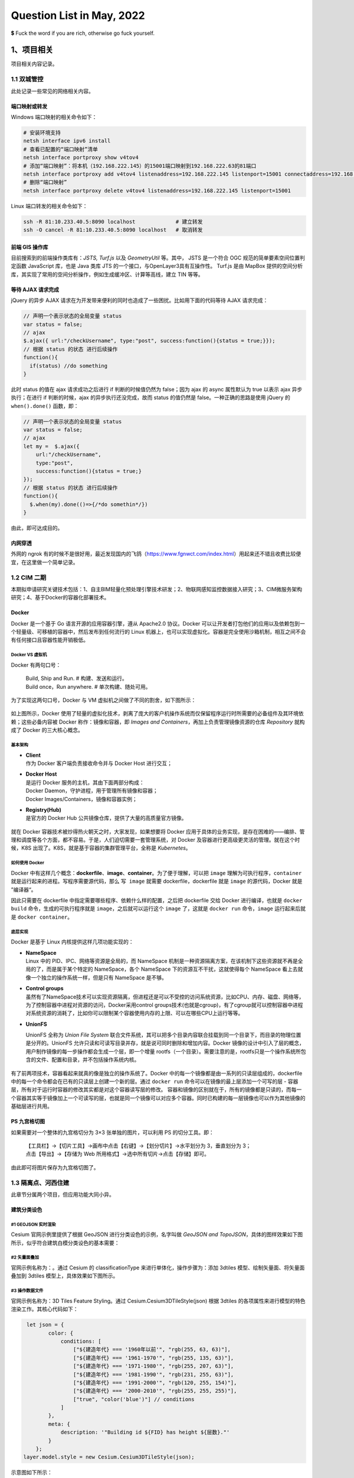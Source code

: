 Question List in May, 2022
==========================

💲 Fuck the word if you are rich, otherwise go fuck yourself.

.. raw:: html

   <html xmlns="http://www.w3.org/1999/xhtml"><head></head><body><div><font face="华文楷体">王善保家的，是邢夫人从娘家带过来的陪房。···这是一个长期不在位的人，突然看见有空子可以钻一钻的欣喜和膨胀。这场风波，连凤姐在内哪个不小心翼翼、见风使舵？只有她，想着大展拳脚。她的这种状态很多人都有，突然被提到聚光灯下，突然手里多了一个话筒，平日羡慕的权势突然来到自己身上，就会生出一种莫名其妙的亢奋。这股亢奋会催着人做出事后想想不可思议的事情来。</font></div><div align="right">
       ——网评《红楼梦》大观园抄检风波
   </div></body></html>

.. _1项目相关:

1、项目相关
-----------

项目相关内容记录。

.. _11-双城管控:

1.1 双城管控
~~~~~~~~~~~~

此处记录一些常见的网络相关内容。

端口映射或转发
^^^^^^^^^^^^^^

Windows 端口映射的相关命令如下：

.. code:: bash

   # 安装环境支持
   netsh interface ipv6 install
   # 查看已配置的“端口映射”清单
   netsh interface portproxy show v4tov4
   # 添加“端口映射”：将本机（192.168.222.145）的15001端口映射到192.168.222.63的81端口
   netsh interface portproxy add v4tov4 listenaddress=192.168.222.145 listenport=15001 connectaddress=192.168.222.63 connectport=81
   # 删除“端口映射”
   netsh interface portproxy delete v4tov4 listenaddress=192.168.222.145 listenport=15001

Linux 端口转发的相关命令如下：

.. code:: bash

   ssh -R 81:10.233.40.5:8090 localhost             # 建立转发
   ssh -O cancel -R 81:10.233.40.5:8090 localhost   # 取消转发

前端 GIS 操作库
^^^^^^^^^^^^^^^

目前搜索到的前端操作类库有：\ *JSTS, Turf.js* 以及 *GeometryUtil*
等。其中， JSTS 是一个符合 OGC 规范的简单要素空间位置判定函数 JavaScript
库，也是 Java 类库 JTS 的一个接口，与OpenLayer3具有互操作性。 Turf.js
是由 MapBox
提供的空间分析库，其实现了常用的空间分析操作，例如生成缓冲区、计算等高线，建立
TIN 等等。

等待 AJAX 请求完成
^^^^^^^^^^^^^^^^^^

jQuery 的异步 AJAX
请求在为开发带来便利的同时也造成了一些困扰。比如用下面的代码等待 AJAX
请求完成：

.. code:: javascript

   // 声明一个表示状态的全局变量 status
   var status = false;
   // ajax
   $.ajax({ url:"/checkUsername", type:"post", success:function(){status = true;}});
   // 根据 status 的状态 进行后续操作
   function(){
     if(status) //do something
   }

此时 status 的值在 ajax 请求成功之后进行 if 判断的时候值仍然为
false；因为 ajax 的 async 属性默认为 true 以表示 ajax 异步执行；在进行
if 判断的时候，ajax 的异步执行还没完成，故而 status 的值仍然是
false。一种正确的思路是使用 jQuery 的 ``when().done()`` 函数，即：

.. code:: javascript

   // 声明一个表示状态的全局变量 status
   var status = false;
   // ajax
   let my =  $.ajax({ 
       url:"/checkUsername", 
       type:"post", 
       success:function(){status = true;}
   });
   // 根据 status 的状态 进行后续操作
   function(){
     $.when(my).done(()=>{/*do somethin*/})
   }

由此，即可达成目的。

内网穿透
^^^^^^^^

外网的 ngrok
有的时候不是很好用，最近发现国内的飞鸽（\ https://www.fgnwct.com/index.html\ ）用起来还不错且收费比较便宜，在这里做一个简单记录。

.. _12-cim-二期:

1.2 CIM 二期
~~~~~~~~~~~~

本期拟申请研究关键技术包括：1、自主BIM轻量化预处理引擎技术研发；2、物联网感知监控数据接入研究；3、CIM微服务架构研究；4、基于Docker的容器化部署技术。

Docker
^^^^^^

Docker 是一个基于 Go 语言开源的应用容器引擎，遵从 Apache2.0 协议。Docker
可以让开发者打包他们的应用以及依赖包到一个轻量级、可移植的容器中，然后发布到任何流行的
Linux
机器上，也可以实现虚拟化。容器是完全使用沙箱机制，相互之间不会有任何接口且容器性能开销极低。

Docker VS 虚拟机
''''''''''''''''

Docker 有两句口号：

   | Build, Ship and Run. # 构建、发送和运行。
   | Build once，Run anywhere. # 单次构建、随处可用。

为了实现这两句口号，Docker 与 VM 虚拟机之间做了不同的割舍，如下图所示：

.. figure:: pic/202205/docker.png
   :align: center
   :scale: 26

如上图所示，Docker
使用了轻量的虚拟化技术，剥离了庞大的客户机操作系统而仅保留程序运行时所需要的必备组件及其环境依赖；这些必备内容被
Docker 称作：镜像和容器，即 *Images and
Containers*\ ，再加上负责管理镜像资源的仓库 *Repository* 就构成了 Docker
的三大核心概念。

基本架构
''''''''

-  | **Client**
   | 作为 Docker 客户端负责接收命令并与 Docker Host 进行交互；

-  | **Docker Host**
   | 是运行 Docker 服务的主机，其由下面两部分构成：
   | Docker Daemon，守护进程，用于管理所有镜像和容器；
   | Docker Images/Containers，镜像和容器实例；

-  | **Registry(Hub)**
   | 是官方的 Docker Hub 公共镜像仓库，提供了大量的高质量官方镜像。

.. figure:: pic/202205/docker-structure.png
   :align: center
   :scale: 40

就在 Docker 容器技术被炒得热火朝天之时，大家发现，如果想要将 Docker
应用于具体的业务实现，是存在困难的——编排、管理和调度等各个方面，都不容易。于是，人们迫切需要一套管理系统，对
Docker 及容器进行更高级更灵活的管理。就在这个时候，K8S
出现了。K8S，就是基于容器的集群管理平台，全称是 *Kubernetes*\ 。

如何使用 Docker
'''''''''''''''

Docker
中有这样几个概念：\ **dockerfile**\ 、\ **image**\ 、\ **container**\ 。为了便于理解，可以把
``image`` 理解为可执行程序，\ ``container``
就是运行起来的进程。写程序需要源代码，那么 ``写 image`` 就需要
dockerfile，dockerfile 就是 ``image`` 的源代码，Docker 就是 ”编译器“。

因此只需要在 dockerfile 中指定需要哪些程序、依赖什么样的配置，之后把
dockerfile 交给 Docker 进行编译，也就是 ``docker build``
命令，生成的可执行程序就是 ``image``\ ，之后就可以运行这个 ``image``
了，这就是 ``docker run`` 命令，\ ``image`` 运行起来后就是
``docker container``\ 。

底层实现
''''''''

Docker 是基于 Linux 内核提供这样几项功能实现的：

-  | **NameSpace**
   | Linux 中的 PID、IPC、网络等资源是全局的，而 NameSpace
     机制是一种资源隔离方案，在该机制下这些资源就不再是全局的了，而是属于某个特定的
     NameSpace，各个 NameSpace 下的资源互不干扰，这就使得每个 NameSpace
     看上去就像一个独立的操作系统一样，但是只有 NameSpace 是不够。

-  | **Control groups**
   | 虽然有了NameSpace技术可以实现资源隔离，但进程还是可以不受控的访问系统资源，比如CPU、内存、磁盘、网络等，为了控制容器中进程对资源的访问，Docker采用control
     groups技术(也就是cgroup)，有了cgroup就可以控制容器中进程对系统资源的消耗了，比如你可以限制某个容器使用内存的上限、可以在哪些CPU上运行等等。

-  **UnionFS**

   UnionFS 全称为 *Union File System*
   联合文件系统，其可以把多个目录内容联合挂载到同一个目录下，而目录的物理位置是分开的。UnionFS
   允许只读和可读写目录并存，就是说可同时删除和增加内容。Docker
   镜像的设计中引入了层的概念，用户制作镜像的每一步操作都会生成一个层，即一个增量
   rootfs（一个目录）。需要注意的是，rootfs只是一个操作系统所包含的文件、配置和目录，并不包括操作系统内核。

   .. figure:: pic/202205/docker-unionfs.png
      :align: center
      :scale: 50

有了前两项技术，容器看起来就真的像是独立的操作系统了。Docker
中的每一个镜像都是由一系列的只读层组成的，dockerfile
中的每一个命令都会在已有的只读层上创建一个新的层。通过 ``docker run``
命令可以在镜像的最上层添加一个可写的层 -
容器层，所有对于运行时容器的修改其实都是对这个容器读写层的修改。
容器和镜像的区别就在于，所有的镜像都是只读的，而每一个容器其实等于镜像加上一个可读写的层，也就是同一个镜像可以对应多个容器。同时已构建的每一层镜像也可以作为其他镜像的基础层进行共用。

PS 九宫格切图
^^^^^^^^^^^^^

如果需要对一个整体的九宫格切分为 3×3 张单独的图片，可以利用 PS
的切分工具。即：

   | 【工具栏】→【切片工具】→画布中点击【右键】→【划分切片】→水平划分为
     3，垂直划分为 3；
   | 点击【导出】→【存储为 Web
     所用格式】→选中所有切片→点击【存储】即可。

由此即可将图片保存为九宫格切图了。

.. _13-隔离点河西住建:

1.3 隔离点、河西住建
~~~~~~~~~~~~~~~~~~~~

此章节分属两个项目，但应用功能大同小异。

建筑分类设色
^^^^^^^^^^^^

.. _1--geojson-实时渲染:

#1 GEOJSON 实时渲染
'''''''''''''''''''

Cesium 官网示例里提供了根据 GeoJSON 进行分类设色的示例，名字叫做
*GeoJSON and
TopoJSON*\ ，具体的图样效果如下图所示，似乎符合建筑白模分类设色的基本需要：

.. figure:: pic/202205/geojson.png
   :align: center

.. _2-矢量面叠加:

#2 矢量面叠加
'''''''''''''

官网示例名称为：。通过 Cesium 的 classificationType
来进行单体化，操作步骤为：添加 3dtiles 模型、绘制矢量面、将矢量面叠加到
3dtiles 模型上，具体效果如下图所示。

.. figure:: pic/202205/classification.png
   :align: center

.. _3-操作数据文件:

#3 操作数据文件
'''''''''''''''

官网示例名称为：3D Tiles Feature Styling。通过
Cesium.Cesium3DTileStyle(json) 根据 3dtiles
的各项属性来进行模型的特色渲染工作。其核心代码如下：

.. code:: javascript

    let json = {
           color: {
               conditions: [
                   ["${建造年代} === '1960年以前'", "rgb(255, 63, 63)"],
                   ["${建造年代} === '1961-1970'", "rgb(255, 135, 63)"],
                   ["${建造年代} === '1971-1980'", "rgb(255, 207, 63)"],
                   ["${建造年代} === '1981-1990'", "rgb(231, 255, 63)"],
                   ["${建造年代} === '1991-2000'", "rgb(120, 255, 154)"],
                   ["${建造年代} === '2000-2010'", "rgb(255, 255, 255)"],
                   ["true", "color('blue')"] // conditions
               ]
           },
           meta: {
               description: '"Building id ${FID} has height ${层数}."'
           }
       };
   layer.model.style = new Cesium.Cesium3DTileStyle(json);

示意图如下所示：

.. figure:: pic/202205/featurestyling.png
   :align: center

Conditions
^^^^^^^^^^

Cesium3DTilesStyle 的 conditions 仅支持 ``regExp()``
正则表达式取值，其他的 ``substr(-1,1)``
之类均不可用，这里列举一些常见的正则操作：

.. code:: javascript

   regExp('.$').exec(${name}) === '室' //获取属性 name="12号-7层-703室" 最后一个字符

利用正则表达式，可以在程序中执行很多有趣的操作。

.. code:: javascript

   Number(regExp('(\d+)(?=[F层])').exec(${name})) > 2 //楼层 2 以上的部分建筑

.. _14-疫情防控标绘:

1.4 疫情防控标绘
~~~~~~~~~~~~~~~~

.. _dragmovejs:

dragmove.js
^^^^^^^^^^^

提了个拖拽图片 LOGO 的需求，拟采用 dragmove 库进行配置，但需要应用到 vue
项目中。

.. code:: bash

   # 安装 cnpm
   npm install -g cnpm
   # 安装 vue
   cnpm install vue
   # 安装脚手架
   cnpm install --global vue-cli
   # 初始化 webpack 工程
   vue init webpack my-project

随后安装 dragmove 并在 ts 文件中进行引用：

.. code:: bash

   npm install @knadh/dragmove

.. code:: javascript

   import { dragmove } from '@knadh/dragmove'; // 记得要加单引号

引入后，即可在组件的 ``mounted()`` 生命周期函数中进行使用了。

html2canvas
^^^^^^^^^^^

提了个 H5 截图的需求，拟采用 html2canvas 进行设置，但遇到了 cesium
截图为黑的情况，参照参考文献 13 在进行 viewer 创建时进行简单设置如下：

.. code:: javascript

   let viewer = new Cesium.Viewer('cesium_container', {
   	// 解决html2canvas结果运行无法得到场景截图：
       contextOptions: {
           webgl: {
               alpha: true,
               depth: true,
               stencil: true,
               antialias: true,
               premultipliedAlpha: true,
               // 通过canvas.toDataURL() 实现截图需要将该项设置为 true
               preserveDrawingBuffer: true,
               failIfMajorPerformanceCaveat: true
           }
       }
   })

但这种方式会带来性能上的开销，大概就是 ``preserveDrawingBuffer`` 为
``true`` 的时候，需要从 A 缓冲区复制到 B 缓冲。为 ``false``
的时候是交换双缓冲，会比较快。

   preserveDrawingBuffer：
   是否保存绘图缓冲，若设为true，则可以提取canvas绘图的缓冲。

改进的方式是在截图的时候调用 ``renderer.render()`` 不让 canvas 清空。

vue 发布
^^^^^^^^

以下仅供测试使用，正常 Windows 中推荐使用 Tomcat 或者 nginx 进行发布。

.. code:: bash

   npm run dev          # 打包为 dist 包
   npm install -g serve # 全局安装服务发布包
   serve dist           # 发布 vue 项目服务

.. _参考文献-1:

参考文献
~~~~~~~~

1.  CSDN博客.
    `windows下端口映射（端口转发） <https://blog.csdn.net/i1j2k3/article/details/70228043>`__\ [EB/OL].

2.  CSDN博客. `JavaScript
    空间分析库——JSTS和Turf <https://blog.csdn.net/neimeng0/article/details/80363468>`__\ [EB/OL].

3.  CSDN博客.\ `如何等待ajax完成再执行相应操作 <https://www.cnblogs.com/elementplay/p/10789600.html>`__\ [EB/OL].

4.  小枣君.
    `10分钟看懂Docker和K8S <https://zhuanlan.zhihu.com/p/53260098>`__\ [EB/OL].

5.  简书.
    `（一）容器化技术与Docker <https://www.jianshu.com/p/34efcaa92ae4>`__\ [EB/OL].

6.  知乎.
    `什么是Docker？看这一篇干货文章就够了！ <https://zhuanlan.zhihu.com/p/187505981>`__\ [EB/OL].

7.  CSDN博客.
    `cesiumjs加载geojson+建筑物分层设色 <https://blog.csdn.net/u013594477/article/details/81003233>`__\ [EB/OL].

8.  CSDN博客. `Cesium 案例分析
    --单体化分析（分栋、分层） <https://blog.csdn.net/caozl1132/article/details/90517439>`__\ [EB/OL].

9.  面向信仰编程.\ `Docker
    核心技术与实现原理 <https://draveness.me/docker/>`__\ [EB/OL].

10. Cesium中文网.
    `ConditionsExpression <http://cesium.xin/cesium/cn/Documentation1.62/ConditionsExpression.html>`__\ [EB/OL].

11. uneedcode.
    `10个拖拽放置DOM元素的js库 <https://uneedcode.com/article/205486683332541311>`__\ [EB/OL].

12. 菜鸟教程. `Webpack
    入门教程 <https://www.runoob.com/w3cnote/webpack-tutorial.html>`__\ [EB/OL].

13. CSDN博客.\ `cesium实现截图剪裁后保存--html2canvas和vuecropper <https://blog.csdn.net/flight_diary/article/details/108083128>`__\ [EB/OL].

14. CSDN博客. `Canvas Threejs preserveDrawingBuffer
    获取截图 <https://blog.csdn.net/skillart/article/details/121472419>`__\ [EB/OL].

15. 博客园.\ `Vue_打包并发布项目 <https://www.cnblogs.com/qingmuchuanqi48/p/13173153.html>`__\ [EB/OL].

.. _2algorithm:

2、Algorithm
------------

此处记录一些日常费脑袋瓜的东西。

.. _21-括号:

2.1 括号
~~~~~~~~

.. _思路-1:

思路
^^^^

1. 状态树

   | 1.1 将左括号数 ``left`` 和右括号数 ``right`` 作为状态；
   | 1.2 状态树分未左括号树 + 1 分支和右括号数 +1 分支；
   | 1.3 当 ``left + 1 <= n`` 时触发左括号 +1 分支
   | 1.4 当 ``right + 1 > left`` 时禁用右括号数 + 1 分支；

2. 回溯

   | 2.1 每次回溯需要参数为 ``left``\ 、\ ``right`` 和该次结果；
   | 2.2 当 ``right == n`` 时触发回溯结束条件。

.. _图解-1:

图解
^^^^

.. figure:: pic/202205/kuohao.jpg
   :align: center
   :scale: 25

.. _22-数独:

2.2 数独
~~~~~~~~

.. _思路-2:

思路
^^^^

1. 状态压缩

   | 1.1 使用 ``bitset<9>`` 来压缩存储每一行、每一列、每一个 3x3 宫格中
     1-9 是否出现；
   | 1.2 每一个格子可以计算出所有不能填的数字，然后得到所有能填的数字
     ``getPossibleStatus()``\ ；
   | 1.3 填入数字和回溯时，只需要更新存储信息；
   | 1.4 每个格子在使用时，会根据存储信息重新计算能填的数字；

2. 回溯

   | 2.1 每次都使用 ``getNext()``
     选择能填的数字最少的格子开始填，这样填错的概率最小，回溯次数也会变少；
   | 2.2 使用 ``fillNum()``\ 在填入和回溯时负责更新存储信息；
   | 2.3 一旦全部填写成功，一路返回 ``true`` ，结束递归；

.. _图解-2:

图解
^^^^

.. figure:: pic/202205/bitset.jpg
   :align: center
   :scale: 20

Bitset
^^^^^^

C++ 的 ``bitset`` 是以类似于数组的形式管理 bit 位的操作类库，该类仅支持
0 或 1 作为自己的元素。

.. code:: c++

   #include <bitset>

常用的初始化方法有：

.. code:: c++

   bitset<4> bitset1;     //无参构造，长度为 4，每一位为 0
   bitset<8> bitset2(12); //长度为 8，二进制保存，前面用 0 补齐
   string s ="100101";  biteset<8> bitset3(s);//长度为 8
   string a[] = "10101"; bitset<9> bitset4(a);//长度为9

常用的元素访问方法有：

.. code:: c++

   operator[]; //访问比特元素，下标由 0 开始从右向左
   cout();     //获取容器中 1 的位数
   size();     //获取容器的大小
   test();     //查看下标处的元素是 1 还是 0 并返回布尔值
   any();      //检查容器中是否含有 1
   none();     //检查容器中是否全为 0
   all();      //检查容器中是否全部为 1

常用的比特操作有：

.. code:: c++

   set();   //全部置 1，默认值为 1，set(i, 0) 可设置具体元素值
   reset(); //全部置 0，reset(i) 设置 i 为 0
   flip();  //反转全部，flip(i) 反转某个元素

常用的数据转换操作有：

.. code:: c++

   to_string();  //转换为字符
   to_ulong();   //unsigned long
   to_ullong();  //unsigned long long

此外该容器支持单目按位操作符，如与或非、左移、右移等等。

.. _参考文献-2:

参考文献
~~~~~~~~

1. ikaruga. `【解数独】回溯 + 状态压缩（使用
   bitset） <https://leetcode.cn/problems/sudoku-solver/solution/37-by-ikaruga/>`__\ [EB/OL].

2. CSDN博客. `C++
   中std::bitset的使用总结 <https://blog.csdn.net/lizhichao410/article/details/122942241>`__\ [EB/OL].

3. cplusplus.com.
   `std::bitset <https://cplusplus.com/reference/bitset/bitset/?kw=bitset>`__\ [EB/OL].

.. _3osg2cesium:

3、OSG2CESIUM
-------------

本周主抓 OSG2CESIUM 的坐标转换问题 😳。

.. _31-问题排查:

3.1 问题排查
~~~~~~~~~~~~

首先发现原始 OSGB
模型在构建顶层金字塔模型时发生了坐标偏移，经过代码定位发现位置偏移是因为在进行坐标转换时对
metadata.xml
文件中存储的位置信息进行了精度取舍。注释掉取舍代码之后就没有偏移了。

接下来核验转换 3D Tiles 模型时哪里出现了问题。以 Cesiumlab
的标准版转换程序为例进行测试，发现我们的转换程序在进行转换时模型在 UP
轴上发生了错误的旋转，模型 Y 轴中心线并不是正对 North
方向。所以定位转换程序的代码，找到
``CesiumEllipsoidModel::computeCoordinateFrame``
函数，其旋转矩阵计算如下：

.. math::

   {R}=

   \begin{bmatrix}\underset{\mathbf{X}}{\mathbf{v}_{east}}&\underset{\mathbf{Y}}{\mathbf{v}_{north}}&\underset{\mathbf{Z}}{\mathbf{v}_{up}}\end{bmatrix}

   =\begin{bmatrix}
   -\sin\mu	&\mathbf{Y}_1	&\cos\mu\cdot\cos\nu\\
   \cos\mu		&\mathbf{Y}_2	&\sin\mu\cdot\cos\nu\\
   0			&\mathbf{Y}_3	&\sin\nu
   \end{bmatrix}

其中，经度 :math:`\mu`\ 、纬度 :math:`\nu`\ ； :math:`\mathbf{Y}`
轴可以由 :math:`\mathbf{X}\times\mathbf{Z}` 向量积得到。由此确定了 3D
Tiles 文件中 transform
中的旋转矩阵。这种旋转公式的推导需要借助罗德里格公式，下文将会简单介绍一下罗德里格公式。

核验一下是不是与 Region 的计算有关，

.. _32-旋转矩阵:

3.2 旋转矩阵
~~~~~~~~~~~~

所以现在的问题集中在如何根据大地坐标 :math:`(B,L,H)`
计算出该点的模型相对坐标系在地球椭球的地固空间直角坐标系 EPSG:4979
中的旋转矩阵？首先了解一下罗德里格旋转公式，然后了解一下 Gosselin C.M
论文中的公式，看看能够否处理出本文所需要的结果。

Rotation Matrix
^^^^^^^^^^^^^^^

三维空间的旋转矩阵可以定义为 R，其描述了坐标空间 :math:`O-\{XYZ\}`
旋转到坐标空间 :math:`O-\{X'Y'Z'\}` 的一种线性变换。原坐标空间中的向量基
:math:`\mathbf{x}=(1,0,0),\mathbf{y}=(0,1,0)` 和
:math:`\mathbf{z}=(0,0,1)` 经过矩阵 R
的变换形成了旋转后的线性空间中的向量基 :math:`\mathbf{x',y',z'}`\ ，即：

.. math:: \mathbf{x'}=R\cdot\begin{bmatrix}1\\0\\0\end{bmatrix},\mathbf{y'}=R\cdot\begin{bmatrix}0\\1\\0\end{bmatrix},\mathbf{z'}=R\cdot\begin{bmatrix}0\\0\\1\end{bmatrix}

这样一来，根据计算即可知矩阵 :math:`R` 的第 1、2、3 列分别旋转后的坐标基
:math:`\mathbf{x',y',z'}`\ ，即：

.. math:: R=[\mathbf{x'\quad y'\quad z'}]

这也对应着 ``CesiumEllipsoidModel::computeCoordinateFrame``
函数中的旋转矩阵计算方法。

Rodrigues' Rotation Formula
^^^^^^^^^^^^^^^^^^^^^^^^^^^

罗德里格旋转公式是计算三维空间中，一个向量绕旋转轴旋转给定角度以后得到的新向量的计算公式。这个公式使用原向量，旋转轴及它们叉积作为标架表示出旋转以后的向量。可以改写为矩阵形式，被广泛应用于空间解析几何和计算机图形学领域，成为刚体运动的基本计算公式。

设 :math:`\mathbf{v}` 是一个三维空间向量， :math:`\mathbf{k}`
是旋转轴的单位向量，则 :math:`\mathbf{v}` 在右手螺旋定则意义下绕旋转轴
:math:`\mathbf{k}` 旋转角度 :math:`\theta` 得到的向量
:math:`\mathbf{v}_\theta` 可以由三个不共面的向量
:math:`\mathbf{v},\mathbf{k}` 和 :math:`\mathbf{k\times v}` 构成：

.. math:: \mathbf{v}_\theta=\cos\theta\cdot\mathbf{v}+(1-\cos\theta)\cdot(\mathbf{k\cdot v})\cdot\mathbf{k}+\sin\theta\cdot\mathbf{k\times v}\tag{1}

进一步推导，由于
:math:`\|\mathbf{k}\|=1`\ ，故而可以将上式写成如下形式：

.. math::

   \begin{align}
   \mathbf{v}_\theta&=\mathbf{v}-(1-\cos\theta)\cdot\mathbf{v}+(1-\cos\theta)\cdot(\mathbf{k\cdot v})\cdot\mathbf{k}+\sin\theta\cdot\mathbf{k\times v}\\
   &=\mathbf{v}+(1-\cos\theta)\cdot[(\mathbf{k\cdot v})\cdot\mathbf{k}-(\mathbf{k\cdot k})\cdot\mathbf{v}]+\sin\theta\cdot\mathbf{k\times v}
   \end{align}

有拉格朗日三重向量积展开公式如下，公式展开形如
BAC-CAB（\ *BACK-CAB*\ ，后面的出租车）：

.. math:: \mathbf{a}\times\left(\mathbf{b\times c}\right)=\mathbf{b\left(a\cdot c\right)}-\mathbf{c\left(a\cdot b\right)}

则可将上面的公式进一步处理为如下形式：

.. math:: \mathbf{v}_\theta=\mathbf{v}+(1-\cos\theta)\cdot[\mathbf{k\times\left(k\times v\right)}]+\sin\theta\cdot\mathbf{k\times v}

根据叉乘矩阵可将 :math:`\mathbf{k\times v}` 写为
:math:`R_k\cdot \mathbf{v}` 的形式，就此引入叉乘矩阵 :math:`R_k` 如下：

.. math::

   R_k=\begin{bmatrix}
   0&-k_3&k_2\\k_3&0&-k_1\\-k_2&k_1&0
   \end{bmatrix}

则可将公式 1 变换为 :math:`\mathbf{v}_\theta=R\cdot\mathbf{v}`
的形式，由此得到罗德里格旋转公式的矩阵表现形式：

.. math:: R=I+(1-\cos\theta)R_k^2+\sin\theta\cdot R_k\tag{2}

Development and Experimentation of a Fast 3-DOF Camera-Orienting Device
^^^^^^^^^^^^^^^^^^^^^^^^^^^^^^^^^^^^^^^^^^^^^^^^^^^^^^^^^^^^^^^^^^^^^^^

1997年 Gosselin C.M 关于 3
自由度相机快速定向装置的论文中，给出了通过相机视角的经度
:math:`\mu`\ 、纬度 :math:`\nu`\ 、扭转 :math:`\varphi`
来得到相机相对于固定坐标系的旋转矩阵 :math:`Q_0` 的计算公式：

.. math::

   Q_0=\begin{bmatrix}
   \sin^2\mu(1-\cos\nu)+\cos\nu&-\sin\mu\cos\mu(1-\cos\nu)&\cos\mu\sin\nu\\
   -\sin\mu\cos\mu(1-\cos\nu)&cos^2\mu(1-\cos\nu)+\cos\nu&\sin\mu\sin\nu\\
   -\cos\mu\sin\nu&-\sin\mu\sin\nu&\cos\nu
   \end{bmatrix}\quad (3)

式中，经度定义为 Y 轴绕 Z 轴按右手法则旋转 :math:`\mu` 角，纬度定义为 Z
轴绕旋转后的 Y 轴按右手法则旋转 :math:`\nu`
角。需要注意的是，这个公式计算的\ **只是相机朝向的变换**\ ，其变换的仅仅是相机的
Z 轴而非整个坐标系：

   **The orientation of the camera** with respect to fixed reference
   frame is given by a rotation matrix, :math:`\mathbf{Q}`, written
   as：\ :math:`\mathbf{Q=}\mathbf{Q}_0\mathbf{Q}_1`.

一定要注意！\ **只是朝向的变换！！！！**\ 。反向推导其坐标系简图如下所示：

据此可以将 Gosselin C.M 论文中的旋转变换描述为：将坐标系先绕 Z 轴旋转
:math:`\pi/2+\mu` 角度，然后再绕旋转后的 X‘ 轴旋转 :math:`\nu`
角度。这一变换相当于绕轴 :math:`[\cos(\pi/2+\mu),\sin(\pi/2+\mu),0]`
旋转 :math:`\nu` 角度，即：

.. math:: \mathbf{k}=\begin{bmatrix}-\sin\mu\\\cos\mu\\0\end{bmatrix},\theta=\nu\quad (4)

将公式 4 代入公式 2 中即可得到 Gosselin C.M 论文中所建立的公式 3 了。

.. math:: \left[\begin{matrix}\left(\cos{\left(\nu \right)} - 1\right) \cos^{2}{\left(\mu \right)} + 1 & \left(\cos{\left(\nu \right)} - 1\right) \sin{\left(\mu \right)} \cos{\left(\mu \right)} & \sin{\left(\nu \right)} \cos{\left(\mu \right)}\\\left(\cos{\left(\nu \right)} - 1\right) \sin{\left(\mu \right)} \cos{\left(\mu \right)} & \left(\cos{\left(\nu \right)} - 1\right) \sin^{2}{\left(\mu \right)} + 1 & \sin{\left(\mu \right)} \sin{\left(\nu \right)}\\- \sin{\left(\nu \right)} \cos{\left(\mu \right)} & - \sin{\left(\mu \right)} \sin{\left(\nu \right)} & \cos{\left(\nu \right)}\end{matrix}\right]

上述公式经过简单三角函数变换即可得到公式 3 的形式。

.. _33-blh-旋转公式:

3.3 BLH 旋转公式
~~~~~~~~~~~~~~~~

根据 3.2 节的研究和分析，在对倾斜射影测量模型进行 BLH
旋转时只需确定旋转轴和旋转角度即可；从理论上猜测相关内容，模型的旋转角度应与相机具有旋转一致性；下面进行具体分析。

.. figure:: pic/202205/blh.png
   :align: center
   :scale: 30

如上图所示，在地心空间直角坐标系中，经度 :math:`L` 是从 X
轴起算的，向右为东经，向左为西经。过点 P
的子午线与赤道的交点做赤道园的切线可得旋转后的 X'
轴，切线方向指向子午线右侧，则：

.. figure:: pic/202205/X1.png
   :align: center
   :scale: 30

由上图即可确定公式 1 中的 :math:`\mathbf{v}_{east}`
轴并无不妥之处，而进一步通过卯酉圈曲率半径的图片又可以确定
:math:`\mathbf{v}_{up}` 轴也没有什么可以值得怀疑的地方。那唯一不妥的就是
Y 轴旋转后的 :math:`\mathbf{v}_{north}`
轴了，在代码中该轴是通过叉乘公式计算出来的，也即：

.. math:: \mathbf{v}_{north}=\mathbf{v}_{up}\times\mathbf{v}_{east}

按理说这种计算方法不应该存在那么大的偏差才是。从数学理论上进行分析，\ :math:`\mathbf{v}_{east}`
轴和 :math:`\mathbf{v}_{up}`
轴在计算上都没有什么漏洞，那就可以合理猜测：可能是因为地心空间直角坐标系的尺度过大，代码中通过叉乘计算的结果在精度上无法满足实际要求，从而诱发了
:math:`\mathbf{v}_{north}` 轴的计算偏差。

如果上面猜想正确的话，就可以通过分析 :math:`\mathbf{v}_{east}` 轴和
:math:`\mathbf{v}_{up}` 轴的方法来分析 :math:`\mathbf{v}_{north}`
轴该如何计算，确保这三个向量在计算上保持相对独立，在精度上保持计算一致性。分析可知：

.. math::

   {R}=

   \begin{bmatrix}\underset{\mathbf{X}}{\mathbf{v}_{east}}&\underset{\mathbf{Y}}{\mathbf{v}_{north}}&\underset{\mathbf{Z}}{\mathbf{v}_{up}}\end{bmatrix}

   =\begin{bmatrix}
   -\sin L		&-\sin B\cdot\cos L	&\cos B\cdot\cos L\\
   \cos L		&-\sin B\cdot\sin L	&\cos B\cdot\sin L\\
   0			&\cos B			&\sin B
   \end{bmatrix}

据此试一试哈，并没有什么卵用。。。那么就得找找别的办法了，看看到底咋回事。先考虑沿用
3.2 节的思路，先将 X 轴旋转到 X’ 处，然后绕 Z 轴依据右手定则旋转
:math:`\pi/2-\nu ` 角度，设定 Rodrigues's 公式的参数为：

.. math:: \mathbf{k}_1=\begin{bmatrix}0\\0\\1\end{bmatrix},\theta_1=\frac{\pi}{2}+\mu;\quad \mathbf{k}=\begin{bmatrix}-\sin\mu\\\cos\mu\\0\end{bmatrix},\theta=\frac{\pi}{2}-\nu

则可得到如下表达式：

.. math:: \left[\begin{matrix}- \sin{\left(\mu \right)} & - \sin{\left(\nu \right)} \cos{\left(\mu \right)} & \cos{\left(\mu \right)} \cos{\left(\nu \right)}\\\cos{\left(\mu \right)} & - \sin{\left(\mu \right)} \sin{\left(\nu \right)} & \sin{\left(\mu \right)} \cos{\left(\nu \right)}\\0 & \cos{\left(\nu \right)} & \sin{\left(\nu \right)}\end{matrix}\right]\quad (5)

绕了一大圈，又他喵的给我绕回去了。。。Holly Shit。目前考虑 Cesium
的坐标系在该公式下需要在旋转后的 Z 轴顺时针旋转
0.165°，旋转后可以达到一个较为理想的效果。即：

.. code:: c++

   osg::Matrixd rotation = osg::Matrix::rotate(osg::DegreesToRadians(-0.165), 0, 0, 1);
   localToWorld = rotation * localToWorld;

.. _参考文献-3:

参考文献
~~~~~~~~

1. Gosselin C.M., Éric St.-Pierre. `Development and Experimentation of a
   Fast 3-DOF Camera-Orienting Device[J]. The International Journal of
   Robotics
   Research <https://sci-hub.yncjkj.com/10.1177/027836499701600503>`__,
   1997, 16(5):619-630.

2. CSDN博客.
   `根据经纬度来计算旋转矩阵 <https://blog.csdn.net/weixin_41855010/article/details/119869422>`__\ [EB/OL].

3. 知乎.
   `罗德里格旋转公式 <https://zhuanlan.zhihu.com/p/451579313>`__\ [EB/OL].

4. CSDN博客.
   `罗德里格斯旋转向量转旋转矩阵 <https://blog.csdn.net/qq_36162042/article/details/115488168>`__\ [EB/OL].
